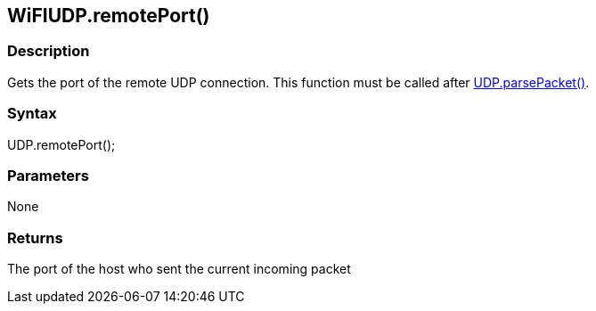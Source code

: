 == WiFIUDP.remotePort() ==

=== Description ===

Gets the port of the remote UDP connection. This function must be called
after link:../wifi_wifiparsepacket/[UDP.parsePacket()].

=== Syntax ===

UDP.remotePort();

=== Parameters ===

None

=== Returns ===

The port of the host who sent the current incoming packet